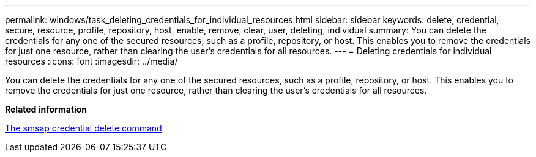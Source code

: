 ---
permalink: windows/task_deleting_credentials_for_individual_resources.html
sidebar: sidebar
keywords: delete, credential, secure, resource, profile, repository, host, enable, remove, clear, user, deleting, individual
summary: You can delete the credentials for any one of the secured resources, such as a profile, repository, or host. This enables you to remove the credentials for just one resource, rather than clearing the user’s credentials for all resources.
---
= Deleting credentials for individual resources
:icons: font
:imagesdir: ../media/

[.lead]
You can delete the credentials for any one of the secured resources, such as a profile, repository, or host. This enables you to remove the credentials for just one resource, rather than clearing the user's credentials for all resources.

*Related information*

xref:reference_the_smosmsapcredential_delete_command.adoc[The smsap credential delete command]
